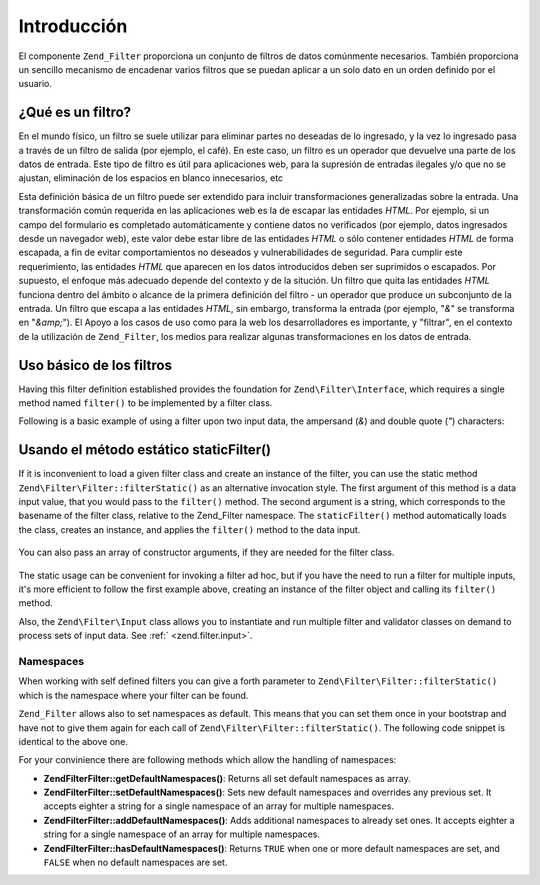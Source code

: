 .. EN-Revision: none
.. _zend.filter.introduction:

Introducción
============

El componente ``Zend_Filter`` proporciona un conjunto de filtros de datos comúnmente necesarios. También
proporciona un sencillo mecanismo de encadenar varios filtros que se puedan aplicar a un solo dato en un orden
definido por el usuario.

.. _zend.filter.introduction.definition:

¿Qué es un filtro?
------------------

En el mundo físico, un filtro se suele utilizar para eliminar partes no deseadas de lo ingresado, y la vez lo
ingresado pasa a través de un filtro de salida (por ejemplo, el café). En este caso, un filtro es un operador que
devuelve una parte de los datos de entrada. Este tipo de filtro es útil para aplicaciones web, para la supresión
de entradas ilegales y/o que no se ajustan, eliminación de los espacios en blanco innecesarios, etc

Esta definición básica de un filtro puede ser extendido para incluir transformaciones generalizadas sobre la
entrada. Una transformación común requerida en las aplicaciones web es la de escapar las entidades *HTML*. Por
ejemplo, si un campo del formulario es completado automáticamente y contiene datos no verificados (por ejemplo,
datos ingresados desde un navegador web), este valor debe estar libre de las entidades *HTML* o sólo contener
entidades *HTML* de forma escapada, a fin de evitar comportamientos no deseados y vulnerabilidades de seguridad.
Para cumplir este requerimiento, las entidades *HTML* que aparecen en los datos introducidos deben ser suprimidos o
escapados. Por supuesto, el enfoque más adecuado depende del contexto y de la situción. Un filtro que quita las
entidades *HTML* funciona dentro del ámbito o alcance de la primera definición del filtro - un operador que
produce un subconjunto de la entrada. Un filtro que escapa a las entidades *HTML*, sin embargo, transforma la
entrada (por ejemplo, "*&*" se transforma en "*&amp;*"). El Apoyo a los casos de uso como para la web los
desarrolladores es importante, y "filtrar", en el contexto de la utilización de ``Zend_Filter``, los medios para
realizar algunas transformaciones en los datos de entrada.

.. _zend.filter.introduction.using:

Uso básico de los filtros
-------------------------

Having this filter definition established provides the foundation for ``Zend\Filter\Interface``, which requires a
single method named ``filter()`` to be implemented by a filter class.

Following is a basic example of using a filter upon two input data, the ampersand (*&*) and double quote (*"*)
characters:

   .. code-block:: php
      :linenos:

      $htmlEntities = new Zend\Filter\HtmlEntities();

      echo $htmlEntities->filter('&'); // &
      echo $htmlEntities->filter('"'); // "



.. _zend.filter.introduction.static:

Usando el método estático staticFilter()
----------------------------------------

If it is inconvenient to load a given filter class and create an instance of the filter, you can use the static
method ``Zend\Filter\Filter::filterStatic()`` as an alternative invocation style. The first argument of this method is a
data input value, that you would pass to the ``filter()`` method. The second argument is a string, which
corresponds to the basename of the filter class, relative to the Zend_Filter namespace. The ``staticFilter()``
method automatically loads the class, creates an instance, and applies the ``filter()`` method to the data input.

   .. code-block:: php
      :linenos:

      echo Zend\Filter\Filter::filterStatic('&', 'HtmlEntities');



You can also pass an array of constructor arguments, if they are needed for the filter class.

   .. code-block:: php
      :linenos:

      echo Zend\Filter\Filter::filterStatic('"', 'HtmlEntities', array(ENT_QUOTES));



The static usage can be convenient for invoking a filter ad hoc, but if you have the need to run a filter for
multiple inputs, it's more efficient to follow the first example above, creating an instance of the filter object
and calling its ``filter()`` method.

Also, the ``Zend\Filter\Input`` class allows you to instantiate and run multiple filter and validator classes on
demand to process sets of input data. See :ref:` <zend.filter.input>`.

.. _zend.filter.introduction.static.namespaces:

Namespaces
^^^^^^^^^^

When working with self defined filters you can give a forth parameter to ``Zend\Filter\Filter::filterStatic()`` which is
the namespace where your filter can be found.

.. code-block:: php
   :linenos:

   echo Zend\Filter\Filter::filterStatic(
       '"',
       'MyFilter',
       array($parameters),
       array('FirstNamespace', 'SecondNamespace')
   );

``Zend_Filter`` allows also to set namespaces as default. This means that you can set them once in your bootstrap
and have not to give them again for each call of ``Zend\Filter\Filter::filterStatic()``. The following code snippet is
identical to the above one.

.. code-block:: php
   :linenos:

   Zend\Filter\Filter::setDefaultNamespaces(array('FirstNamespace', 'SecondNamespace'));
   echo Zend\Filter\Filter::filterStatic('"', 'MyFilter', array($parameters));
   echo Zend\Filter\Filter::filterStatic('"', 'OtherFilter', array($parameters));

For your convinience there are following methods which allow the handling of namespaces:

- **Zend\Filter\Filter::getDefaultNamespaces()**: Returns all set default namespaces as array.

- **Zend\Filter\Filter::setDefaultNamespaces()**: Sets new default namespaces and overrides any previous set. It accepts
  eighter a string for a single namespace of an array for multiple namespaces.

- **Zend\Filter\Filter::addDefaultNamespaces()**: Adds additional namespaces to already set ones. It accepts eighter a
  string for a single namespace of an array for multiple namespaces.

- **Zend\Filter\Filter::hasDefaultNamespaces()**: Returns ``TRUE`` when one or more default namespaces are set, and
  ``FALSE`` when no default namespaces are set.


